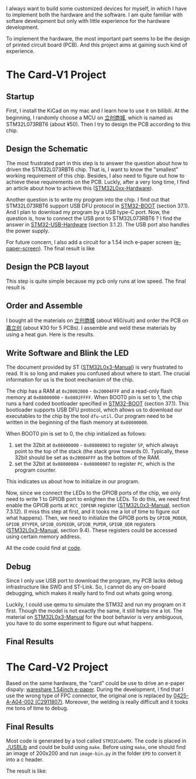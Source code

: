 I always want to build some customized devices for myself, in which I have to implement both the hardware and the software.
I am quite familiar with softare development but only with little experience for the hardware development.

To implement the hardware, the most important part seems to be the design of printed circuit board (PCB).
And this project aims at gaining such kind of experience.

* The Card-V1 Project
** Startup
    First, I install the KiCad on my mac and I learn how to use it on bilibili.
    At the beginning, I randomly choose a MCU on [[https://list.szlcsc.com/][立创商城]], which is named as STM32L073RBT6 (about ¥50).
    Then I try to design the PCB according to this chip.

** Design the Schematic
    The most frustrated part in this step is to answer the question about how to driven the STM32L073RBT6 chip.
    That is, I want to know the "smallest" working requirement of this chip.
    Besides, I also need to figure out how to achieve these requirements on the PCB.
    Luckly, after a very long time, I find an article about how to achieve this ([[./doc/an4467-getting-started-with-stm32l0xx-hardware-development-stmicroelectronics.pdf][STM32L0xx-Hardware]]).

    Another question is to write my program into the chip.
    I find out that STM32L073RBT6 support USB DFU protocol in [[./doc/STM32-BOOT.pdf][STM32-BOOT]] (section 37.1).
    And I plan to download my program by a USB type-C port.
    Now, the question is, how to connect the USB prot to STM32L073RBT6 ?
    I find the answer in [[./doc/STM32-USB-Hardware.pdf][STM32-USB-Hardware]] (section 3.1.2).
    The USB port also handles the power supply.

    For future concern, I also add a circuit for a 1.54 inch e-paper screen ([[https://www.waveshare.net/shop/1.54inch-e-Paper-B.htm][e-paper-screen]]).
    The final result is like
    [[./readme-mat/原理图.png]]

** Design the PCB layout
    This step is quite simple because my pcb only runs at low speed.
    The final result is
    [[./readme-mat/pcb.png]]

** Order and Assemble
    I bought all the materials on [[https://list.szlcsc.com/][立创商城]] (about ¥60/suit) and order the PCB on [[https://www.jlc.com][嘉立创]] (about ¥30 for 5 PCBs).
    I assemble and weld these materials by using a heat gun.
    Here is the results.
    [[./readme-mat/IMG_1441.jpg]]
    [[./readme-mat/IMG_1442.jpg]]
    [[./readme-mat/IMG_1443.jpg]]

** Write Software and Blink the LED
    The document provided by ST ([[./doc/STM32L0x3-man.pdf][STM32L0x3-Manual]]) is very frustrated to read.
    It is so long and makes you confused about where to start.
    The crucial information for us is the boot mechanism of the chip.

    The chip has a RAM at =0x20002000= - =0x20004FFF= and a read-only flash memory at =0x08000000= - =0x0802FFFF=.
    When BOOT0 pin is set to 1, the chip runs a hard coded bootloader specified in [[./doc/STM32-BOOT.pdf][STM32-BOOT]] (section 37.1).
    This bootloader supports USB DFU protocol, which allows us to download our executables to the chip by the tool =dfu-util=.
    Our program need to be written in the beginning of the flash memory at =0x08000000=.

    When BOOT0 pin is set to 0, the chip initialized as follows:
    1. set the 32bit at =0x08000000= - =0x08000003= to register =SP=, which always point to the top of the stack (the stack grow towards 0).
       Typically, these 32bit should be set as =0x20004FFF= as the bottom of the RAM.
    2. set the 32bit at =0x08000004= - =0x08000007= to register =PC=, which is the program counter.

    This indicates us about how to initialize in our program.

    Now, since we connect the LEDs to the GPIOB ports of the chip, we only need to write 1 to GPIOB port to enlighten the LEDs.
    To do this, we need first enable the GPIOB ports at =RCC_IOPENR= register ([[./doc/STM32L0x3-man.pdf][STM32L0x3-Manual]], section 7.3.12).
    (I miss this step at first, and it tooks me a lot of time to figure out what happens).
    Then, we need to initialize the GPIOB ports by =GPIOB_MODER=, =GPIOB_OTYPER=, =GPIOB_OSPEEDR=, =GPIOB_PUPDR=, =GPIOB_ODR= registers ([[./doc/STM32L0x3-man.pdf][STM32L0x3-Manual]], section 9.4).
    These registers could be accessed using certain memory address.

    All the code could find at [[./code][code]].

** Debug
    Since I only use USB port to download the program, my PCB lacks debug infrastructure like SWD and ST-Link.
    So, I cannot do any on-board debugging, which makes it really hard to find out whats going wrong.

    Luckily, I could use qemu to simulate the STM32 and run my program on it first.
    Though the model is not exactly the same, it still helps me a lot.
    The material on [[./doc/STM32L0x3-man.pdf][STM32L0x3-Manual]] for the boot behavior is very ambiguous, you have to do some experiment to figure out what happens.

** Final Results
    [[./readme-mat/output.gif]]
    
* The Card-V2 Project
  Based on the same hardware, the "card" could be use to drive an e-paper dispaly:  [[https://www.waveshare.net/shop/1.54inch-e-Paper.htm][wareshare 1.54inch e-paper]].
  During the development, I find that I use the wrong type of FPC connector, the original one is replaced by [[https://item.szlcsc.com/3194063.html][0425-A-A04-002 (C2911807)]].
  Moreover, the welding is really difficult and it tooks me tons of time to debug.

** Final Results
    Most code is generated by a tool called =STM32CubeMX=.
    The code is placed in [[./USBLib]] and could be build using =make=.
    Before using =make=, one should find an image of 200x200 and run =image-bin.py= in the folder =EPD= to convert it into a c header.

    The result is like:
    [[./readme-mat/IMG_1450.jpg]]
